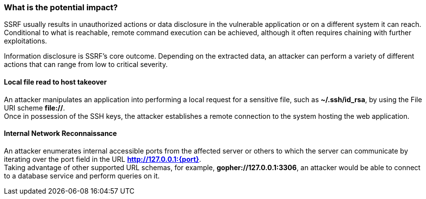 === What is the potential impact?

SSRF usually results in unauthorized actions or data disclosure in the
vulnerable application or on a different system it can reach. Conditional to
what is reachable, remote command execution can be achieved, although it often
requires chaining with further exploitations.

Information disclosure is SSRF's core outcome. Depending on the extracted data,
an attacker can perform a variety of different actions that can range from low
to critical severity.

==== Local file read to host takeover

An attacker manipulates an application into performing a local request for a
sensitive file, such as *~/.ssh/id_rsa*, by using the File URI scheme
*file://*. +
Once in possession of the SSH keys, the attacker establishes a remote
connection to the system hosting the web application.

==== Internal Network Reconnaissance

An attacker enumerates internal accessible ports from the affected server or
others to which the server can communicate by iterating over the port field in
the URL *http://127.0.0.1:{port}*. +
Taking advantage of other supported URL schemas, for example,
*gopher://127.0.0.1:3306*, an attacker would be able to connect to a database
service and perform queries on it.